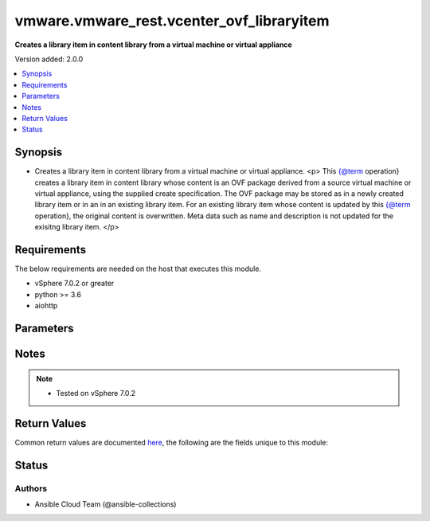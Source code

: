 .. _vmware.vmware_rest.vcenter_ovf_libraryitem_module:


******************************************
vmware.vmware_rest.vcenter_ovf_libraryitem
******************************************

**Creates a library item in content library from a virtual machine or virtual appliance**


Version added: 2.0.0

.. contents::
   :local:
   :depth: 1


Synopsis
--------
- Creates a library item in content library from a virtual machine or virtual appliance. <p> This {@term operation} creates a library item in content library whose content is an OVF package derived from a source virtual machine or virtual appliance, using the supplied create specification. The OVF package may be stored as in a newly created library item or in an in an existing library item. For an existing library item whose content is updated by this {@term operation}, the original content is overwritten. Meta data such as name and description is not updated for the exisitng library item. </p>



Requirements
------------
The below requirements are needed on the host that executes this module.

- vSphere 7.0.2 or greater
- python >= 3.6
- aiohttp


Parameters
----------

.. raw:: html

    <table  border=0 cellpadding=0 class="documentation-table">
        <tr>
            <th colspan="1">Parameter</th>
            <th>Choices/<font color="blue">Defaults</font></th>
            <th width="100%">Comments</th>
        </tr>
            <tr>
                <td colspan="1">
                    <div class="ansibleOptionAnchor" id="parameter-"></div>
                    <b>client_token</b>
                    <a class="ansibleOptionLink" href="#parameter-" title="Permalink to this option"></a>
                    <div style="font-size: small">
                        <span style="color: purple">string</span>
                    </div>
                </td>
                <td>
                </td>
                <td>
                        <div>Client-generated token used to retry a request if the client fails to get a response from the server. If the original request succeeded, the result of that request will be returned, otherwise the operation will be retried.</div>
                </td>
            </tr>
            <tr>
                <td colspan="1">
                    <div class="ansibleOptionAnchor" id="parameter-"></div>
                    <b>create_spec</b>
                    <a class="ansibleOptionLink" href="#parameter-" title="Permalink to this option"></a>
                    <div style="font-size: small">
                        <span style="color: purple">dictionary</span>
                    </div>
                </td>
                <td>
                </td>
                <td>
                        <div>Information used to create the OVF package from the source virtual machine or virtual appliance. Required with <em>state=[&#x27;present&#x27;]</em></div>
                        <div>Valid attributes are:</div>
                        <div>- <code>name</code> (str): Name to use in the OVF descriptor stored in the library item. ([&#x27;present&#x27;])</div>
                        <div>- <code>description</code> (str): Description to use in the OVF descriptor stored in the library item. ([&#x27;present&#x27;])</div>
                        <div>- <code>flags</code> (list): Flags to use for OVF package creation. The supported flags can be obtained using {@link ExportFlag#list}. ([&#x27;present&#x27;])</div>
                </td>
            </tr>
            <tr>
                <td colspan="1">
                    <div class="ansibleOptionAnchor" id="parameter-"></div>
                    <b>deployment_spec</b>
                    <a class="ansibleOptionLink" href="#parameter-" title="Permalink to this option"></a>
                    <div style="font-size: small">
                        <span style="color: purple">dictionary</span>
                    </div>
                </td>
                <td>
                </td>
                <td>
                        <div>Specification of how the OVF package should be deployed to the target. Required with <em>state=[&#x27;deploy&#x27;]</em></div>
                        <div>Valid attributes are:</div>
                        <div>- <code>name</code> (str): Name assigned to the deployed target virtual machine or virtual appliance. ([&#x27;deploy&#x27;])</div>
                        <div>- <code>annotation</code> (str): Annotation assigned to the deployed target virtual machine or virtual appliance. ([&#x27;deploy&#x27;])</div>
                        <div>- <code>accept_all_EULA</code> (bool): Whether to accept all End User License Agreements. ([&#x27;deploy&#x27;])</div>
                        <div>This key is required with [&#x27;deploy&#x27;].</div>
                        <div>- <code>network_mappings</code> (dict): Specification of the target network to use for sections of type ovf:NetworkSection in the OVF descriptor. The key in the {@term map} is the section identifier of the ovf:NetworkSection section in the OVF descriptor and the value is the target network to be used for deployment. ([&#x27;deploy&#x27;])</div>
                        <div>- <code>storage_mappings</code> (dict): Specification of the target storage to use for sections of type vmw:StorageGroupSection in the OVF descriptor. The key in the {@term map} is the section identifier of the ovf:StorageGroupSection section in the OVF descriptor and the value is the target storage specification to be used for deployment. ([&#x27;deploy&#x27;])</div>
                        <div>- <code>storage_provisioning</code> (str): The <code>disk_provisioning_type</code> defines the virtual disk provisioning types that can be set for a disk on the target platform. ([&#x27;deploy&#x27;])</div>
                        <div>- Accepted values:</div>
                        <div>- eagerZeroedThick</div>
                        <div>- thick</div>
                        <div>- thin</div>
                        <div>- <code>storage_profile_id</code> (str): Default storage profile to use for all sections of type vmw:StorageSection in the OVF descriptor. ([&#x27;deploy&#x27;])</div>
                        <div>- <code>locale</code> (str): The locale to use for parsing the OVF descriptor. ([&#x27;deploy&#x27;])</div>
                        <div>- <code>flags</code> (list): Flags to be use for deployment. The supported flag values can be obtained using {@link ImportFlag#list}. ([&#x27;deploy&#x27;])</div>
                        <div>- <code>additional_parameters</code> (list): Additional OVF parameters that may be needed for the deployment. Additional OVF parameters may be required by the OVF descriptor of the OVF package in the library item. Examples of OVF parameters that can be specified through this field include, but are not limited to: &lt;ul&gt; &lt;li&gt;{@link DeploymentOptionParams}&lt;/li&gt; &lt;li&gt;{@link ExtraConfigParams}&lt;/li&gt; &lt;li&gt;{@link IpAllocationParams}&lt;/li&gt; &lt;li&gt;{@link PropertyParams}&lt;/li&gt; &lt;li&gt;{@link ScaleOutParams}&lt;/li&gt; &lt;li&gt;{@link VcenterExtensionParams}&lt;/li&gt; &lt;/ul&gt; ([&#x27;deploy&#x27;])</div>
                        <div>- <code>default_datastore_id</code> (str): Default datastore to use for all sections of type vmw:StorageSection in the OVF descriptor. ([&#x27;deploy&#x27;])</div>
                </td>
            </tr>
            <tr>
                <td colspan="1">
                    <div class="ansibleOptionAnchor" id="parameter-"></div>
                    <b>ovf_library_item_id</b>
                    <a class="ansibleOptionLink" href="#parameter-" title="Permalink to this option"></a>
                    <div style="font-size: small">
                        <span style="color: purple">string</span>
                    </div>
                </td>
                <td>
                </td>
                <td>
                        <div>Identifier of the content library item containing the OVF package to be deployed. Required with <em>state=[&#x27;deploy&#x27;, &#x27;filter&#x27;]</em></div>
                </td>
            </tr>
            <tr>
                <td colspan="1">
                    <div class="ansibleOptionAnchor" id="parameter-"></div>
                    <b>session_timeout</b>
                    <a class="ansibleOptionLink" href="#parameter-" title="Permalink to this option"></a>
                    <div style="font-size: small">
                        <span style="color: purple">float</span>
                    </div>
                    <div style="font-style: italic; font-size: small; color: darkgreen">added in 2.1.0</div>
                </td>
                <td>
                </td>
                <td>
                        <div>Timeout settings for client session.</div>
                        <div>The maximal number of seconds for the whole operation including connection establishment, request sending and response.</div>
                        <div>The default value is 300s.</div>
                </td>
            </tr>
            <tr>
                <td colspan="1">
                    <div class="ansibleOptionAnchor" id="parameter-"></div>
                    <b>source</b>
                    <a class="ansibleOptionLink" href="#parameter-" title="Permalink to this option"></a>
                    <div style="font-size: small">
                        <span style="color: purple">dictionary</span>
                    </div>
                </td>
                <td>
                </td>
                <td>
                        <div>Identifier of the virtual machine or virtual appliance to use as the source. Required with <em>state=[&#x27;present&#x27;]</em></div>
                        <div>Valid attributes are:</div>
                        <div>- <code>type</code> (str): Type of the deployable resource. ([&#x27;present&#x27;])</div>
                        <div>This key is required with [&#x27;present&#x27;].</div>
                        <div>- <code>id</code> (str): Identifier of the deployable resource. ([&#x27;present&#x27;])</div>
                        <div>This key is required with [&#x27;present&#x27;].</div>
                </td>
            </tr>
            <tr>
                <td colspan="1">
                    <div class="ansibleOptionAnchor" id="parameter-"></div>
                    <b>state</b>
                    <a class="ansibleOptionLink" href="#parameter-" title="Permalink to this option"></a>
                    <div style="font-size: small">
                        <span style="color: purple">string</span>
                    </div>
                </td>
                <td>
                        <ul style="margin: 0; padding: 0"><b>Choices:</b>
                                    <li>deploy</li>
                                    <li>filter</li>
                                    <li><div style="color: blue"><b>present</b>&nbsp;&larr;</div></li>
                        </ul>
                </td>
                <td>
                </td>
            </tr>
            <tr>
                <td colspan="1">
                    <div class="ansibleOptionAnchor" id="parameter-"></div>
                    <b>target</b>
                    <a class="ansibleOptionLink" href="#parameter-" title="Permalink to this option"></a>
                    <div style="font-size: small">
                        <span style="color: purple">dictionary</span>
                         / <span style="color: red">required</span>
                    </div>
                </td>
                <td>
                </td>
                <td>
                        <div>Specification of the target content library and library item. This parameter is mandatory.</div>
                        <div>Valid attributes are:</div>
                        <div>- <code>library_id</code> (str): Identifier of the library in which a new library item should be created. This field is not used if the <code>#library_item_id</code> field is specified. ([&#x27;present&#x27;])</div>
                        <div>- <code>library_item_id</code> (str): Identifier of the library item that should be should be updated. ([&#x27;present&#x27;])</div>
                        <div>- <code>resource_pool_id</code> (str): Identifier of the resource pool to which the virtual machine or virtual appliance should be attached. ([&#x27;deploy&#x27;, &#x27;filter&#x27;])</div>
                        <div>This key is required with [&#x27;deploy&#x27;, &#x27;filter&#x27;].</div>
                        <div>- <code>host_id</code> (str): Identifier of the target host on which the virtual machine or virtual appliance will run. The target host must be a member of the cluster that contains the resource pool identified by {@link #resourcePoolId}. ([&#x27;deploy&#x27;, &#x27;filter&#x27;])</div>
                        <div>- <code>folder_id</code> (str): Identifier of the vCenter folder that should contain the virtual machine or virtual appliance. The folder must be virtual machine folder. ([&#x27;deploy&#x27;, &#x27;filter&#x27;])</div>
                </td>
            </tr>
            <tr>
                <td colspan="1">
                    <div class="ansibleOptionAnchor" id="parameter-"></div>
                    <b>vcenter_hostname</b>
                    <a class="ansibleOptionLink" href="#parameter-" title="Permalink to this option"></a>
                    <div style="font-size: small">
                        <span style="color: purple">string</span>
                         / <span style="color: red">required</span>
                    </div>
                </td>
                <td>
                </td>
                <td>
                        <div>The hostname or IP address of the vSphere vCenter</div>
                        <div>If the value is not specified in the task, the value of environment variable <code>VMWARE_HOST</code> will be used instead.</div>
                </td>
            </tr>
            <tr>
                <td colspan="1">
                    <div class="ansibleOptionAnchor" id="parameter-"></div>
                    <b>vcenter_password</b>
                    <a class="ansibleOptionLink" href="#parameter-" title="Permalink to this option"></a>
                    <div style="font-size: small">
                        <span style="color: purple">string</span>
                         / <span style="color: red">required</span>
                    </div>
                </td>
                <td>
                </td>
                <td>
                        <div>The vSphere vCenter password</div>
                        <div>If the value is not specified in the task, the value of environment variable <code>VMWARE_PASSWORD</code> will be used instead.</div>
                </td>
            </tr>
            <tr>
                <td colspan="1">
                    <div class="ansibleOptionAnchor" id="parameter-"></div>
                    <b>vcenter_rest_log_file</b>
                    <a class="ansibleOptionLink" href="#parameter-" title="Permalink to this option"></a>
                    <div style="font-size: small">
                        <span style="color: purple">string</span>
                    </div>
                </td>
                <td>
                </td>
                <td>
                        <div>You can use this optional parameter to set the location of a log file.</div>
                        <div>This file will be used to record the HTTP REST interaction.</div>
                        <div>The file will be stored on the host that run the module.</div>
                        <div>If the value is not specified in the task, the value of</div>
                        <div>environment variable <code>VMWARE_REST_LOG_FILE</code> will be used instead.</div>
                </td>
            </tr>
            <tr>
                <td colspan="1">
                    <div class="ansibleOptionAnchor" id="parameter-"></div>
                    <b>vcenter_username</b>
                    <a class="ansibleOptionLink" href="#parameter-" title="Permalink to this option"></a>
                    <div style="font-size: small">
                        <span style="color: purple">string</span>
                         / <span style="color: red">required</span>
                    </div>
                </td>
                <td>
                </td>
                <td>
                        <div>The vSphere vCenter username</div>
                        <div>If the value is not specified in the task, the value of environment variable <code>VMWARE_USER</code> will be used instead.</div>
                </td>
            </tr>
            <tr>
                <td colspan="1">
                    <div class="ansibleOptionAnchor" id="parameter-"></div>
                    <b>vcenter_validate_certs</b>
                    <a class="ansibleOptionLink" href="#parameter-" title="Permalink to this option"></a>
                    <div style="font-size: small">
                        <span style="color: purple">boolean</span>
                    </div>
                </td>
                <td>
                        <ul style="margin: 0; padding: 0"><b>Choices:</b>
                                    <li>no</li>
                                    <li><div style="color: blue"><b>yes</b>&nbsp;&larr;</div></li>
                        </ul>
                </td>
                <td>
                        <div>Allows connection when SSL certificates are not valid. Set to <code>false</code> when certificates are not trusted.</div>
                        <div>If the value is not specified in the task, the value of environment variable <code>VMWARE_VALIDATE_CERTS</code> will be used instead.</div>
                </td>
            </tr>
    </table>
    <br/>


Notes
-----

.. note::
   - Tested on vSphere 7.0.2






Return Values
-------------
Common return values are documented `here <https://docs.ansible.com/ansible/latest/reference_appendices/common_return_values.html#common-return-values>`_, the following are the fields unique to this module:

.. raw:: html

    <table border=0 cellpadding=0 class="documentation-table">
        <tr>
            <th colspan="1">Key</th>
            <th>Returned</th>
            <th width="100%">Description</th>
        </tr>
            <tr>
                <td colspan="1">
                    <div class="ansibleOptionAnchor" id="return-"></div>
                    <b>value</b>
                    <a class="ansibleOptionLink" href="#return-" title="Permalink to this return value"></a>
                    <div style="font-size: small">
                      <span style="color: purple">dictionary</span>
                    </div>
                </td>
                <td>On success</td>
                <td>
                            <div>Create a new VM from the OVF and specify the host and folder</div>
                    <br/>
                        <div style="font-size: smaller"><b>Sample:</b></div>
                        <div style="font-size: smaller; color: blue; word-wrap: break-word; word-break: break-all;">{&#x27;error&#x27;: {&#x27;errors&#x27;: [], &#x27;information&#x27;: [], &#x27;warnings&#x27;: []}, &#x27;resource_id&#x27;: {&#x27;id&#x27;: &#x27;vm-1343&#x27;, &#x27;type&#x27;: &#x27;VirtualMachine&#x27;}, &#x27;succeeded&#x27;: 1}</div>
                </td>
            </tr>
    </table>
    <br/><br/>


Status
------


Authors
~~~~~~~

- Ansible Cloud Team (@ansible-collections)
